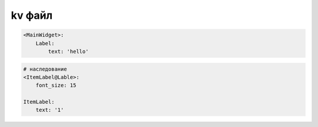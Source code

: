 kv файл
=======

.. code-block:: text

    <MainWidget>:
        Label:
            text: 'hello'

.. code-block:: text

    # наследование
    <ItemLabel@Lable>:
        font_size: 15

    ItemLabel:
        text: '1'

